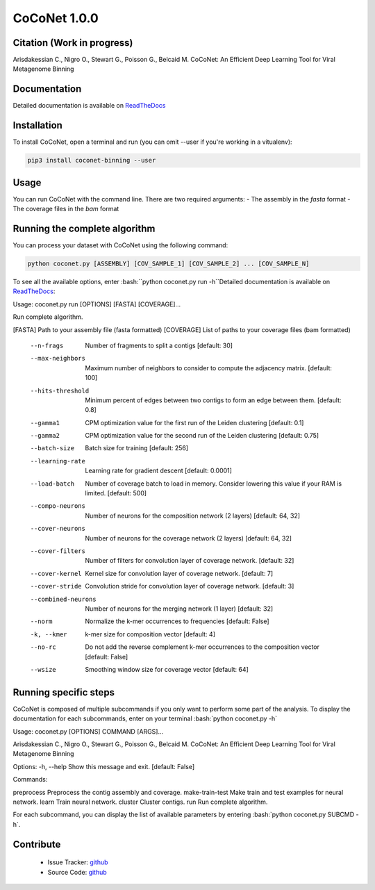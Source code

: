 CoCoNet 1.0.0
=============
.. image:: https://travis-ci.org/Puumanamana/CoCoNet.svg?branch=master
    :target: https://travis-ci.org/Puumanamana/CoCoNet
.. image:: https://codecov.io/gh/Puumanamana/CoCoNet/branch/master/graph/badge.svg
    :target: https://codecov.io/gh/Puumanamana/CoCoNet

Citation (Work in progress)
--------
Arisdakessian C., Nigro O., Stewart G., Poisson G., Belcaid M.
CoCoNet: An Efficient Deep Learning Tool for Viral Metagenome Binning

Documentation
-------------
Detailed documentation is available on `ReadTheDocs <https://coconet.readthedocs.io/en/latest/index.html>`_

Installation
------------
To install CoCoNet, open a terminal and run (you can omit --user if you're working in a vitualenv):

.. code-block:: bash

    pip3 install coconet-binning --user

Usage
-----
You can run CoCoNet with the command line. There are two required arguments:
- The assembly in the *fasta* format
- The coverage files in the *bam* format

Running the complete algorithm
------------------------------

You can process your dataset with CoCoNet using the following command:

.. code-block:: bash

    python coconet.py [ASSEMBLY] [COV_SAMPLE_1] [COV_SAMPLE_2] ... [COV_SAMPLE_N]

To see all the available options, enter :bash:``python coconet.py run -h``Detailed documentation is available on `ReadTheDocs <https://coconet.readthedocs.io/en/latest/index.html>`_:

Usage: coconet.py run [OPTIONS] [FASTA] [COVERAGE]...

Run complete algorithm.

[FASTA] Path to your assembly file (fasta formatted)
[COVERAGE] List of paths to your coverage files (bam formatted)

    --n-frags             Number of fragments to split a contigs
			  [default: 30]
    --max-neighbors       Maximum number of neighbors to consider
			  to compute the adjacency matrix.
			  [default: 100]
    --hits-threshold      Minimum percent of edges between two contigs
			  to form an edge between them.
			  [default: 0.8]
    --gamma1              CPM optimization value for the first run of the Leiden clustering
			  [default: 0.1]
    --gamma2              CPM optimization value for the second run of the Leiden clustering
			  [default: 0.75]
    --batch-size          Batch size for training
			  [default: 256]
    --learning-rate       Learning rate for gradient descent
			  [default: 0.0001]
    --load-batch          Number of coverage batch to load in memory.
			  Consider lowering this value if your RAM is limited.
			  [default: 500]
    --compo-neurons       Number of neurons for the composition network (2 layers)
			  [default: 64, 32]
    --cover-neurons       Number of neurons for the coverage network (2 layers)
			  [default: 64, 32]
    --cover-filters       Number of filters for convolution layer of coverage network.
			  [default: 32]
    --cover-kernel        Kernel size for convolution layer of coverage network.
			  [default: 7]
    --cover-stride        Convolution stride for convolution layer of coverage network.
			  [default: 3]
    --combined-neurons    Number of neurons for the merging network (1 layer)
			  [default: 32]
    --norm                Normalize the k-mer occurrences to frequencies
			  [default: False]
    -k, --kmer            k-mer size for composition vector
			  [default: 4]
    --no-rc               Do not add the reverse complement k-mer occurrences
			  to the composition vector
			  [default: False]
    --wsize               Smoothing window size for coverage vector
			  [default: 64]

			 
Running specific steps
----------------------

CoCoNet is composed of multiple subcommands if you only want to perform some part of the analysis.
To display the documentation for each subcommands, enter on your terminal :bash:`python coconet.py -h`

Usage: coconet.py [OPTIONS] COMMAND [ARGS]...

Arisdakessian C., Nigro O., Stewart G., Poisson G., Belcaid M. CoCoNet: An
Efficient Deep Learning Tool for Viral Metagenome Binning

Options:
-h, --help  Show this message and exit.  [default: False]

Commands:

preprocess       Preprocess the contig assembly and coverage.
make-train-test  Make train and test examples for neural network.
learn            Train neural network.
cluster          Cluster contigs.
run              Run complete algorithm.

For each subcommand, you can display the list of available parameters by entering :bash:`python coconet.py SUBCMD -h`.

Contribute
----------

 - Issue Tracker: `github <https://github.com/Puumanamana/CoCoNet/issues>`_
 - Source Code: `github <https://github.com/Puumanamana/CoCoNet>`_
